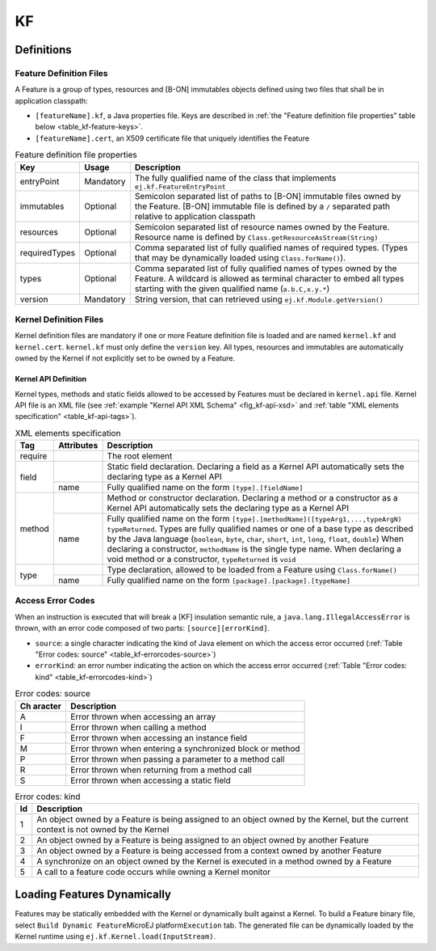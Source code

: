 ==
KF
==


Definitions
===========

.. _kf-feature-definition:

Feature Definition Files
------------------------

A Feature is a group of types, resources and [B-ON] immutables objects
defined using two files that shall be in application classpath:

-  ``[featureName].kf``, a Java properties file. Keys are described in
   :ref:`the "Feature definition file properties" table below <table_kf-feature-keys>`.

-  ``[featureName].cert``, an X509 certificate file that uniquely
   identifies the Feature

.. _table_kf-feature-keys:
.. tabularcolumns:: |p{2.5cm}|p{2cm}|p{10.5cm}|
.. table:: Feature definition file properties

   +---------------+-----------+-----------------------------------------------+
   | Key           | Usage     | Description                                   |
   +===============+===========+===============================================+
   | entryPoint    | Mandatory | The fully qualified name of the class that    |
   |               |           | implements ``ej.kf.FeatureEntryPoint``        |
   +---------------+-----------+-----------------------------------------------+
   | immutables    | Optional  | Semicolon separated list of paths to [B-ON]   |
   |               |           | immutable files owned by the Feature. [B-ON]  |
   |               |           | immutable file is defined by a ``/``          |
   |               |           | separated path relative to application        |
   |               |           | classpath                                     |
   +---------------+-----------+-----------------------------------------------+
   | resources     | Optional  | Semicolon separated list of resource names    |
   |               |           | owned by the Feature. Resource name is        |
   |               |           | defined by                                    |
   |               |           | ``Class.getResourceAsStream(String)``         |
   +---------------+-----------+-----------------------------------------------+
   | requiredTypes | Optional  | Comma separated list of fully qualified names |
   |               |           | of required types. (Types that may be         |
   |               |           | dynamically loaded using                      |
   |               |           | ``Class.forName()``).                         |
   +---------------+-----------+-----------------------------------------------+
   | types         | Optional  | Comma separated list of fully qualified names |
   |               |           | of types owned by the Feature. A wildcard is  |
   |               |           | allowed as terminal character to embed all    |
   |               |           | types starting with the given qualified name  |
   |               |           | (``a.b.C,x.y.*``)                             |
   +---------------+-----------+-----------------------------------------------+
   | version       | Mandatory | String version, that can retrieved using      |
   |               |           | ``ej.kf.Module.getVersion()``                 |
   +---------------+-----------+-----------------------------------------------+

Kernel Definition Files
-----------------------

Kernel definition files are mandatory if one or more Feature definition
file is loaded and are named ``kernel.kf`` and ``kernel.cert``.
``kernel.kf`` must only define the ``version`` key. All types, resources
and immutables are automatically owned by the Kernel if not explicitly
set to be owned by a Feature.

Kernel API Definition
~~~~~~~~~~~~~~~~~~~~~

Kernel types, methods and static fields allowed to be accessed by
Features must be declared in ``kernel.api`` file. Kernel API file is an
XML file (see :ref:`example "Kernel API XML Schema" <fig_kf-api-xsd>` and
:ref:`table "XML elements specification" <table_kf-api-tags>`).

.. _fig_kf-api-xsd:
.. code-block:: xml
   :caption: Kernel API XML Schema

   <xs:schema xmlns:xs='http://www.w3.org/2001/XMLSchema'>
       <xs:element name='require'>
           <xs:complexType>
               <xs:choice minOccurs='0' maxOccurs='unbounded'>
                   <xs:element ref='type'/>
                   <xs:element ref='field'/>
                   <xs:element ref='method'/>
               </xs:choice>
           </xs:complexType>
       </xs:element>

       <xs:element name='type'>
           <xs:complexType>
               <xs:attribute name='name' type='xs:string' use='required'/>
           </xs:complexType>
       </xs:element>

       <xs:element name='field'>
           <xs:complexType>
               <xs:attribute name='name' type='xs:string' use='required'/>
           </xs:complexType>
       </xs:element>

       <xs:element name='method'>
           <xs:complexType>
               <xs:attribute name='name' type='xs:string' use='required'/>
           </xs:complexType>
       </xs:element>
   </xs:schema>

.. _table_kf-api-tags:
.. tabularcolumns:: |p{1cm}|p{1.5cm}|p{12.5cm}|
.. table:: XML elements specification

    +---------+------------+---------------------------------------------------------------------------------------------------------------------------------------------------------------------------------------------------------------------------------------------------------------------------------------------------------------------------------------------------------------------------------------------------------------------------------+
    | Tag     | Attributes | Description                                                                                                                                                                                                                                                                                                                                                                                                                     |
    +=========+============+=================================================================================================================================================================================================================================================================================================================================================================================================================================+
    | require |            | The root element                                                                                                                                                                                                                                                                                                                                                                                                                |
    +---------+------------+---------------------------------------------------------------------------------------------------------------------------------------------------------------------------------------------------------------------------------------------------------------------------------------------------------------------------------------------------------------------------------------------------------------------------------+
    |         |            | Static field declaration. Declaring a field as a Kernel API automatically sets the declaring type as a Kernel API                                                                                                                                                                                                                                                                                                               |
    | field   +------------+---------------------------------------------------------------------------------------------------------------------------------------------------------------------------------------------------------------------------------------------------------------------------------------------------------------------------------------------------------------------------------------------------------------------------------+
    |         | name       | Fully qualified name on the form ``[type].[fieldName]``                                                                                                                                                                                                                                                                                                                                                                         |
    +---------+------------+---------------------------------------------------------------------------------------------------------------------------------------------------------------------------------------------------------------------------------------------------------------------------------------------------------------------------------------------------------------------------------------------------------------------------------+
    |         |            | Method or constructor declaration. Declaring a method or a constructor as a Kernel API automatically sets the declaring type as a Kernel API                                                                                                                                                                                                                                                                                    |
    | method  +------------+---------------------------------------------------------------------------------------------------------------------------------------------------------------------------------------------------------------------------------------------------------------------------------------------------------------------------------------------------------------------------------------------------------------------------------+
    |         | name       | Fully qualified name on the form ``[type].[methodName]([typeArg1,...,typeArgN) typeReturned``. Types are fully qualified names or one of a base type as described by the Java language (``boolean``, ``byte``, ``char``, ``short``, ``int``, ``long``, ``float``, ``double``) When declaring a constructor, ``methodName`` is the single type name. When declaring a void method or a constructor, ``typeReturned`` is ``void`` |
    +---------+------------+---------------------------------------------------------------------------------------------------------------------------------------------------------------------------------------------------------------------------------------------------------------------------------------------------------------------------------------------------------------------------------------------------------------------------------+
    |         |            | Type declaration, allowed to be loaded from a Feature using ``Class.forName()``                                                                                                                                                                                                                                                                                                                                                 |
    | type    +------------+---------------------------------------------------------------------------------------------------------------------------------------------------------------------------------------------------------------------------------------------------------------------------------------------------------------------------------------------------------------------------------------------------------------------------------+
    |         | name       | Fully qualified name on the form ``[package].[package].[typeName]``                                                                                                                                                                                                                                                                                                                                                             |
    +---------+------------+---------------------------------------------------------------------------------------------------------------------------------------------------------------------------------------------------------------------------------------------------------------------------------------------------------------------------------------------------------------------------------------------------------------------------------+

Access Error Codes
------------------

When an instruction is executed that will break a [KF] insulation
semantic rule, a ``java.lang.IllegalAccessError`` is thrown, with an
error code composed of two parts: ``[source][errorKind]``.

-  ``source``: a single character indicating the kind of Java element on
   which the access error occurred
   (:ref:`Table "Error codes: source" <table_kf-errorcodes-source>`)

-  ``errorKind``: an error number indicating the action on which the
   access error occurred (:ref:`Table "Error codes: kind" <table_kf-errorcodes-kind>`)

.. _table_kf-errorcodes-source:
.. table:: Error codes: source

   +---------+------------------------------------------------------------+
   | Ch      | Description                                                |
   | aracter |                                                            |
   +=========+============================================================+
   | A       | Error thrown when accessing an array                       |
   +---------+------------------------------------------------------------+
   | I       | Error thrown when calling a method                         |
   +---------+------------------------------------------------------------+
   | F       | Error thrown when accessing an instance field              |
   +---------+------------------------------------------------------------+
   | M       | Error thrown when entering a synchronized block or method  |
   +---------+------------------------------------------------------------+
   | P       | Error thrown when passing a parameter to a method call     |
   +---------+------------------------------------------------------------+
   | R       | Error thrown when returning from a method call             |
   +---------+------------------------------------------------------------+
   | S       | Error thrown when accessing a static field                 |
   +---------+------------------------------------------------------------+

.. _table_kf-errorcodes-kind:
.. table:: Error codes: kind

   +---------+------------------------------------------------------------+
   | Id      | Description                                                |
   +=========+============================================================+
   | 1       | An object owned by a Feature is being assigned to an       |
   |         | object owned by the Kernel, but the current context is not |
   |         | owned by the Kernel                                        |
   +---------+------------------------------------------------------------+
   | 2       | An object owned by a Feature is being assigned to an       |
   |         | object owned by another Feature                            |
   +---------+------------------------------------------------------------+
   | 3       | An object owned by a Feature is being accessed from a      |
   |         | context owned by another Feature                           |
   +---------+------------------------------------------------------------+
   | 4       | A synchronize on an object owned by the Kernel is executed |
   |         | in a method owned by a Feature                             |
   +---------+------------------------------------------------------------+
   | 5       | A call to a feature code occurs while owning a Kernel      |
   |         | monitor                                                    |
   +---------+------------------------------------------------------------+


.. _kf-dyn:

Loading Features Dynamically
============================

Features may be statically embedded with the Kernel or dynamically built
against a Kernel. To build a Feature binary file, select
``Build Dynamic Feature``\ MicroEJ platform\ ``Execution`` tab. The
generated file can be dynamically loaded by the Kernel runtime using
``ej.kf.Kernel.load(InputStream)``.

..
   | Copyright 2008-2020, MicroEJ Corp. Content in this space is free 
   for read and redistribute. Except if otherwise stated, modification 
   is subject to MicroEJ Corp prior approval.
   | MicroEJ is a trademark of MicroEJ Corp. All other trademarks and 
   copyrights are the property of their respective owners.
